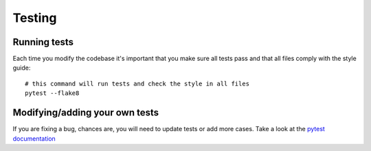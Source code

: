 Testing
=======

Running tests
-------------

Each time you modify the codebase it's important that you make sure all
tests pass and that all files comply with the style guide:

::

    # this command will run tests and check the style in all files
    pytest --flake8

Modifying/adding your own tests
-------------------------------

If you are fixing a bug, chances are, you will need to update tests or
add more cases. Take a look at the `pytest
documentation <https://docs.pytest.org/en/latest/>`__
